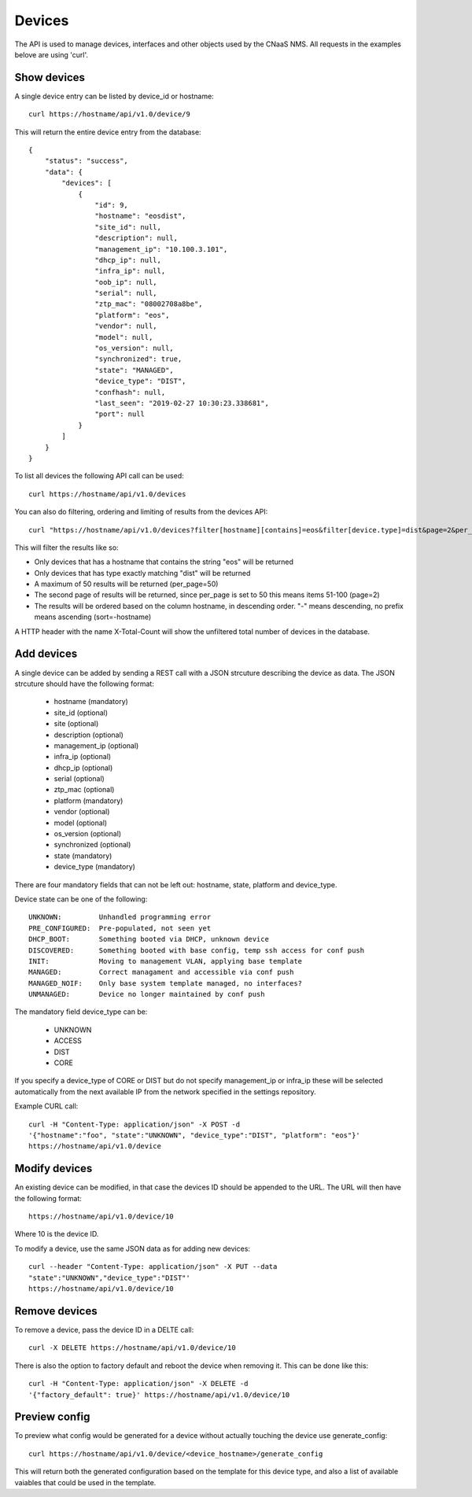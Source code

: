 Devices
=======

The API is used to manage devices, interfaces and other objects used by the CNaaS NMS. All requests in the examples belove are using 'curl'.

Show devices
------------

A single device entry can be listed by device_id or hostname:

::

   curl https://hostname/api/v1.0/device/9

This will return the entire device entry from the database:

::

  {
      "status": "success",
      "data": {
          "devices": [
              {
                  "id": 9,
                  "hostname": "eosdist",
                  "site_id": null,
                  "description": null,
                  "management_ip": "10.100.3.101",
                  "dhcp_ip": null,
                  "infra_ip": null,
                  "oob_ip": null,
                  "serial": null,
                  "ztp_mac": "08002708a8be",
                  "platform": "eos",
                  "vendor": null,
                  "model": null,
                  "os_version": null,
                  "synchronized": true,
                  "state": "MANAGED",
                  "device_type": "DIST",
                  "confhash": null,
                  "last_seen": "2019-02-27 10:30:23.338681",
                  "port": null
              }
          ]
      }
  }


To list all devices the following API call can be used:

::

   curl https://hostname/api/v1.0/devices

You can also do filtering, ordering and limiting of results from the devices API:

::

   curl "https://hostname/api/v1.0/devices?filter[hostname][contains]=eos&filter[device.type]=dist&page=2&per_page=50&sort=-hostname"

This will filter the results like so:

* Only devices that has a hostname that contains the string "eos" will be returned
* Only devices that has type exactly matching "dist" will be returned
* A maximum of 50 results will be returned (per_page=50)
* The second page of results will be returned, since per_page is set to 50 this means items 51-100 (page=2)
* The results will be ordered based on the column hostname, in descending order. "-" means descending, no prefix means ascending (sort=-hostname)

A HTTP header with the name X-Total-Count will show the unfiltered total number of devices in the database.


Add devices
-----------

A single device can be added by sending a REST call with a JSON
strcuture describing the device as data. The JSON strcuture should
have the following format:

   * hostname (mandatory)
   * site_id (optional)
   * site (optional)
   * description (optional)
   * management_ip (optional)
   * infra_ip (optional)
   * dhcp_ip (optional)
   * serial (optional)
   * ztp_mac (optional)
   * platform (mandatory)
   * vendor (optional)
   * model (optional)
   * os_version (optional)
   * synchronized (optional)
   * state (mandatory)
   * device_type (mandatory)

There are four mandatory fields that can not be left out: hostname,
state, platform and device_type.

Device state can be one of the following:

::

   UNKNOWN:         Unhandled programming error
   PRE_CONFIGURED:  Pre-populated, not seen yet
   DHCP_BOOT:       Something booted via DHCP, unknown device
   DISCOVERED:      Something booted with base config, temp ssh access for conf push
   INIT:            Moving to management VLAN, applying base template
   MANAGED:         Correct managament and accessible via conf push
   MANAGED_NOIF:    Only base system template managed, no interfaces?
   UNMANAGED:       Device no longer maintained by conf push

The mandatory field device_type can be:

   * UNKNOWN
   * ACCESS
   * DIST
   * CORE

If you specify a device_type of CORE or DIST but do not specify management_ip
or infra_ip these will be selected automatically from the next available IP
from the network specified in the settings repository.

Example CURL call:

::

   curl -H "Content-Type: application/json" -X POST -d
   '{"hostname":"foo", "state":"UNKNOWN", "device_type":"DIST", "platform": "eos"}'
   https://hostname/api/v1.0/device

Modify devices
--------------

An existing device can be modified, in that case the devices ID should
be appended to the URL. The URL will then have the following format:

::

   https://hostname/api/v1.0/device/10

Where 10 is the device ID.

To modify a device, use the same JSON data as for adding new devices:

::

   curl --header "Content-Type: application/json" -X PUT --data
   "state":"UNKNOWN","device_type":"DIST"'
   https://hostname/api/v1.0/device/10


Remove devices
--------------

To remove a device, pass the device ID in a DELTE call:

::

   curl -X DELETE https://hostname/api/v1.0/device/10


There is also the option to factory default and reboot the device
when removing it. This can be done like this:

::

   curl -H "Content-Type: application/json" -X DELETE -d
   '{"factory_default": true}' https://hostname/api/v1.0/device/10


Preview config
--------------

To preview what config would be generated for a device without actually
touching the device use generate_config:

::

  curl https://hostname/api/v1.0/device/<device_hostname>/generate_config

This will return both the generated configuration based on the template for
this device type, and also a list of available vaiables that could be used
in the template.

